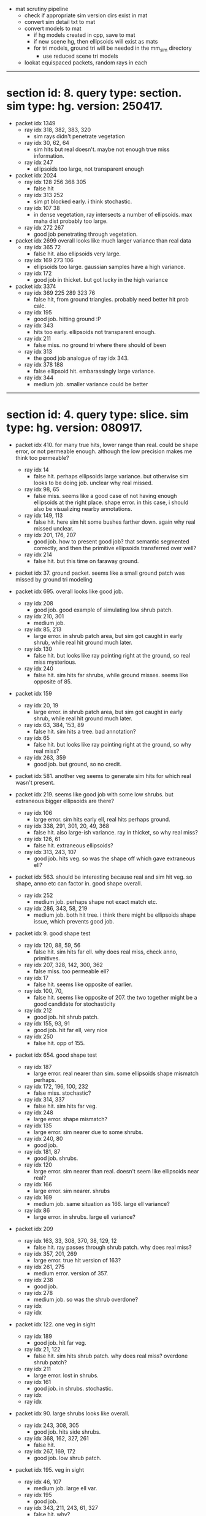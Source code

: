 # * section id: . query type: . sim type: . version: . tag: 

- mat scrutiny pipeline
  - check if appropriate sim version dirs exist in mat
  - convert sim detail txt to mat
  - convert models to mat
    - if hg models created in cpp, save to mat
    - if new scene hg, then ellipsoids will exist as mats
    - for tri models, ground tri will be needed in the mm_sim directory
      - use reduced scene tri models
  - lookat equispaced packets, random rays in each

----------------------------------------------------------------------------------------------------

* section id: 8. query type: section. sim type: hg. version: 250417.
- packet idx 1349
  - ray idx 318, 382, 383, 320
    - sim rays didn't penetrate vegetation
  - ray idx 30, 62, 64
    - sim hits but real doesn't. maybe not enough true miss information.
  - ray idx 247
    - ellipsoids too large, not transparent enough
- packet idx 2024
  - ray idx 128 256 368 305
    - false hit
  - ray idx 313 252
    - sim pt blocked early. i think stochastic.
  - ray idx 107 38
    - in dense vegetation, ray intersects a number of ellipsoids. max maha dist
      probably too large.
  - ray idx 272 267
    - good job penetrating through vegetation.
- packet idx 2699   
  overall looks like much larger variance than real data
  - ray idx 365 72
    - false hit. also ellipsoids very large.
  - ray idx 169 273 106
    - ellipsoids too large. gaussian samples have a high variance.
  - ray idx 172
    - good job in thicket. but got lucky in the high variance
- packet idx 3374
  - ray idx 369 225 289 323 76
    - false hit, from ground triangles. probably need better hit prob calc.
  - ray idx 195
    - good job. hitting ground :P
  - ray idx 343
    - hits too early. ellipsoids not transparent enough.
  - ray idx 211
    - false miss. no ground tri where there should of been
  - ray idx 313
    - the good job analogue of ray idx 343.
  - ray idx 378 188
    - false ellipsoid hit. embarassingly large variance.
  - ray idx 344
    - medium job. smaller variance could be better

----------------------------------------------------------------------------------------------------

* section id: 4. query type: slice. sim type: hg. version: 080917.
- packet idx 410. for many true hits, lower range than real. could be shape
  error, or not permeable enough. although the low precision makes me think too
  permeable?
  - ray idx 14
    - false hit. perhaps ellipsoids large variance. but otherwise sim looks to
      be doing job. unclear why real missed.
  - ray idx 98, 65
    - false miss. seems like a good case of not having enough ellipsoids at the
      right place. shape error. in this case, i should also be visualizing
      nearby annotations.
  - ray idx 149, 113
    - false hit. here sim hit some bushes farther down. again why real missed
      unclear.
  - ray idx 201, 176, 207
    - good job. how to present good job? that semantic segmented correctly, and
      then the primitive ellipsoids transferred over well?
  - ray idx 214
    - false hit. but this time on faraway ground.

- packet idx 37. ground packet. seems like a small ground patch was missed by
  ground tri modeling

- packet idx 695. overall looks like good job.
  - ray idx 208
    - good job. good example of simulating low shrub patch.
  - ray idx 210, 301
    - medium job.
  - ray idx 85, 213
    - large error. in shrub patch area, but sim got caught in early shrub, while
      real hit ground much later.
  - ray idx 130
    - false hit. but looks like ray pointing right at the ground, so real miss
      mysterious.
  - ray idx 240
    - false hit. sim hits far shrubs, while ground misses. seems like opposite
      of 85.

- packet idx 159
  - ray idx 20, 19
    - large error. in shrub patch area, but sim got caught in early shrub, while
      real hit ground much later.
  - ray idx 63, 384, 153, 89
    - false hit. sim hits a tree. bad annotation?
  - ray idx 65
    - false hit. but looks like ray pointing right at the ground, so why real miss?
  - ray idx 263, 359
    - good job. but ground, so no credit.

- packet idx 581. another veg seems to generate sim hits for which real wasn't
  present.

- packet idx 219. seems like good job with some low shrubs. but extraneous
  bigger ellipsoids are there?
  - ray idx 106
    - large error. sim hits early ell, real hits perhaps ground.
  - ray idx 338, 291, 301, 20, 49, 368
    - false hit. also large-ish variance. ray in thicket, so why real miss?
  - ray idx 126, 61
    - false hit. extraneous ellipsoids?
  - ray idx 313, 243, 107
    - good job. hits veg. so was the shape off which gave extraneous
      ell?

- packet idx 563. should be interesting because real and sim hit veg. so shape,
  anno etc can factor in. good shape overall.
  - ray idx 252
    - medium job. perhaps shape not exact match etc.
  - ray idx 286, 343, 58, 219
    - medium job. both hit tree. i think there might be ellipsoids shape issue,
      which prevents good job.

- packet idx 9. good shape test
  - ray idx 120, 88, 59, 56
    - false hit. sim hits far ell. why does real miss, check anno, primitives.
  - ray idx 207, 328, 142, 300, 362
    - false miss. too permeable ell?
  - ray idx 17
    - false hit. seems like opposite of earlier.
  - ray idx 100, 70, 
    - false hit. seems like opposite of 207. the two together might be a good
      candidate for stochasticity
  - ray idx 212
    - good job. hit shrub patch.
  - ray idx 155, 93, 91
    - good job. hit far ell, very nice
  - ray idx 250
    - false hit. opp of 155.

- packet idx 654. good shape test
  - ray idx 187
    - large error. real nearer than sim. some ellipsoids shape mismatch perhaps.
  - ray idx 172, 196, 100, 232
    - false miss. stochastic?
  - ray idx 314, 337
    - false hit. sim hits far veg.
  - ray idx 248
    - large error. shape mismatch?
  - ray idx 135
    - large error. sim nearer due to some shrubs.
  - ray idx 240, 80
    - good job.
  - ray idx 181, 87
    - good job. shrubs.
  - ray idx 120
    - large error. sim nearer than real. doesn't seem like ellipsoids near real?
  - ray idx 166
    - large error. sim nearer. shrubs
  - ray idx 169
    - medium job. same situation as 166. large ell variance?
  - ray idx 86
    - large error. in shrubs. large ell variance?

- packet idx 209
  - ray idx 163, 33, 308, 370, 38, 129, 12
    - false hit. ray passes through shrub patch. why does real miss?
  - ray idx 357, 201, 269
    - large error. true hit version of 163?
  - ray idx 261, 275
    - medium error. version of 357.
  - ray idx 238
    - good job.
  - ray idx 278
    - medium job. so was the shrub overdone?
  - ray idx 
  - ray idx 

- packet idx 122. one veg in sight
  - ray idx 189
    - good job. hit far veg.
  - ray idx 21, 122
    - false hit. sim hits shrub patch. why does real miss? overdone shrub patch?
  - ray idx 211
    - large error. lost in shrubs.
  - ray idx 161
    - good job. in shrubs. stochastic.
  - ray idx 
  - ray idx 

- packet idx 90. large shrubs looks like overall.
  - ray idx 243, 308, 305
    - good job. hits side shrubs.
  - ray idx 368, 162, 327, 261
    - false hit. 
  - ray idx 267, 169, 172
    - good job. low shrub patch.

- packet idx 195. veg in sight
  - ray idx 46, 107
    - medium job. large ell var.
  - ray idx 195
    - good job.
  - ray idx 343, 211, 243, 61, 327
    - false hit. why?
  - ray idx 313, 49, 308, 305, 261
    - good job. in tree.
  - ray idx 252, 272
    - medium job. in tree.
  - ray idx 

- packet idx 
  - ray idx 
  - ray idx 
  - ray idx 
  - ray idx 
  - ray idx 
  - ray idx 

- packet idx 669. veg.
- packet idx 539. example for good ground.
- packet idx 
- packet idx 
- packet idx 

----------------------------------------------------------------------------------------------------

* section id: 4. query type: slice. sim type: mm. version: 280817

- packet idx 675. diff shape between sim and real veg?
  - ray idx 225, 289, 323, 357
    - false hit. in shrubs. why did real miss?
  - ray idx 195
    - medium job. true hit version of 225.
  - ray idx 211, 313, 147
    - large error. effect of no permeability for mm. also seems like error in mm
      veg shape.
  - ray idx 76, 237
    - good job. version of 195.
  - ray idx 136
    - false miss. did the anno get this wrong?

- packet idx 54. one tree in line of sight. mm veg shape diff from real? lots of
  ground pts.

- packet idx 4. some shrubs in sight.
  - ray idx 33, 334, 328, 161
    - false hit. in shrubs. 
  - ray idx 100, 70, 135, 71, 130, 38
    - good job. in shrubs. less var than ell, which seems to be better.
  - ray idx 166
    - false miss. version of 100. mm shrubs can't do mixed pixels.

- packet idx 456. nothing remarkable. mostly ground
  - ray idx 357, 337
    - false hit. pointing at ground.
  - ray idx 348
    - false hit. sim hits veg far away. should prob of hit reduce with range?
  - ray idx 456
    - false miss. from ground. seems stochastic.

- packet idx 344. mostly ground. potential bushes perm 0 example.

- packet idx 27. lots of ground. some veg in line of sight. why is this case
  coming up so often?
  - ray idx 348
    - false miss. looks like anno got it right, but the surface nature meant
      that ray-tri intersection was missed
  - ray idx 249
    - large error. real stopped by nearer veg.

- packet idx 90. lots of veg.
  - ray idx 308, 305, 267, 72, 273
    - good job. in shrubs.
  - ray idx 107, 169, 172
    - medium job. in shrubs
  - ray idx 368, 365, 294
    - false hit. ray directed at shrubs.
  - ray idx 327, 90, 38
    - large error. in shrubs.

- packet idx 195. great example of no perm in mm.
  - ray idx 252, 313
    - medium job. example of no perm.
  - ray idx 46
    - false miss. anno problem perhaps.
  - ray idx 369
    - false hit. why?
  - ray idx 225, 289, 357
    - false hit. aimed at shrubs.
  - ray idx 243, 211, 58
    - false hit. because no stochasticity. shape error?

- packet idx 139
  - ray idx 147
    - large error. real near bush
  - ray idx 139, 207
    - false miss. if volumetric could've worked.
  - ray idx 359, 5, 265
    - medium/ large error. sim stopped by opaque shrub.
  - ray idx 219, 174
    - false miss. bad anno perhaps.
  - ray idx 101
    - good job. shrubs.
  - ray idx 88
    - false hit. sim hits tree. shape error.

- packet idx 573. example of good with ground triangles.

- packet idx 196. another good example of no perm
  - ray idx 368, 327, 261
    - false hit. aimed at shrub.
  - ray idx 308, 162, 305, 272
    - low error. hit version of 368. can say no stochasticity? no stoch, no
      perm, not volumetric.
  - ray idx 252, 286
    - false miss. bad anno. or due to surface nature.
  - ray idx 107
    - false miss. bad anno, or not enough ell in primitive.

- packet idx 
  - ray idx 
  - ray idx 
  - ray idx 
  - ray idx 
  - ray idx 
  - ray idx 


